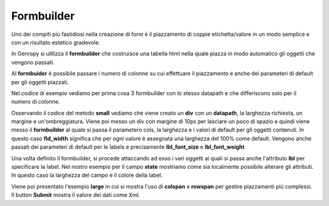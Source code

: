 Formbuilder
-----------

Uno dei compiti più fastidiosi nella creazione di form è il piazzamento di coppie etichetta/valore in un modo semplice e con un risultato estetico gradevole.

In Genropy si utilizza il **formbuilder** che costruisce una tabella html nella quale piazza in modo automatico gli oggetti che vengono passati.

Al **formbuider** è possibile passare i numero di colonne su cui effettuare il piazzamento e anche dei parameteri di default per gli oggetti piazzati.

Nel codice di esempio vediamo per prima cosa 3 formbuilder con lo stesso datapath e che differiscono solo per il numero di colonne.

Osservando il codice del metodo **small** vediamo che viene creato un **div** con un **datapath**, la larghezza richiesta, un margine e un'ombreggiatura.
Viene poi messo un div con margine di 10px per lasciare un poco di spazio e quindi viene messo il **formbuilder** al quale si passa il parametero cols, la larghezza e i valori di default per gli oggetti contenuti.
In questo caso **fld_width** significa che per ogni valore è assegnata una larghezza del 100% come default.
Vengono anche passati dei parameteri di default per le
labels e precisamente **lbl_font_size** e **lbl_font_weight**

Una volta definito il formbuilder, si procede attaccando ad esso i vari oggetti ai quali si passa anche l'attributo **lbl** per specificare la label.
Nel nostro esempio per il campo **state** mostriamo come sia localmente possibile alterare gli attributi.
In questo caso la larghezza del campo e il colore della label.


Viene poi presentato l'esempio **large** in cui si mostra l'uso di **colspan** e **rowspan** per gestire piazzamenti più complessi.
Il button **Submit** mostra il valore dei dati come Xml.